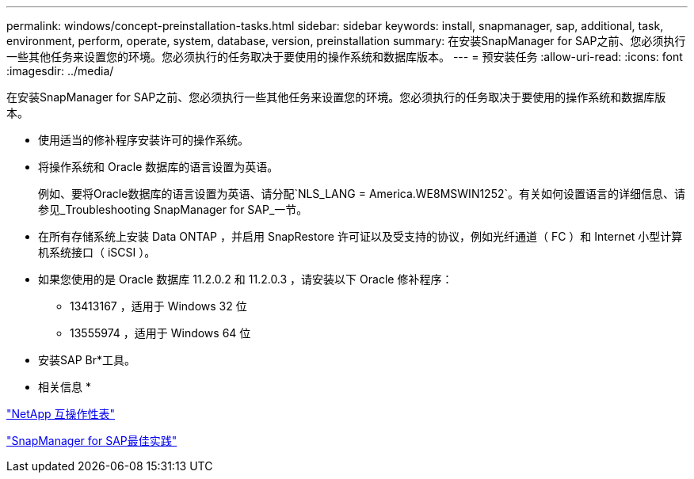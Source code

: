 ---
permalink: windows/concept-preinstallation-tasks.html 
sidebar: sidebar 
keywords: install, snapmanager, sap, additional, task, environment, perform, operate, system, database, version, preinstallation 
summary: 在安装SnapManager for SAP之前、您必须执行一些其他任务来设置您的环境。您必须执行的任务取决于要使用的操作系统和数据库版本。 
---
= 预安装任务
:allow-uri-read: 
:icons: font
:imagesdir: ../media/


[role="lead"]
在安装SnapManager for SAP之前、您必须执行一些其他任务来设置您的环境。您必须执行的任务取决于要使用的操作系统和数据库版本。

* 使用适当的修补程序安装许可的操作系统。
* 将操作系统和 Oracle 数据库的语言设置为英语。
+
例如、要将Oracle数据库的语言设置为英语、请分配`NLS_LANG = America.WE8MSWIN1252`。有关如何设置语言的详细信息、请参见_Troubleshooting SnapManager for SAP_一节。

* 在所有存储系统上安装 Data ONTAP ，并启用 SnapRestore 许可证以及受支持的协议，例如光纤通道（ FC ）和 Internet 小型计算机系统接口（ iSCSI ）。
* 如果您使用的是 Oracle 数据库 11.2.0.2 和 11.2.0.3 ，请安装以下 Oracle 修补程序：
+
** 13413167 ，适用于 Windows 32 位
** 13555974 ，适用于 Windows 64 位


* 安装SAP Br*工具。


* 相关信息 *

http://support.netapp.com/NOW/products/interoperability/["NetApp 互操作性表"^]

http://media.netapp.com/documents/tr-3823.pdf["SnapManager for SAP最佳实践"^]
